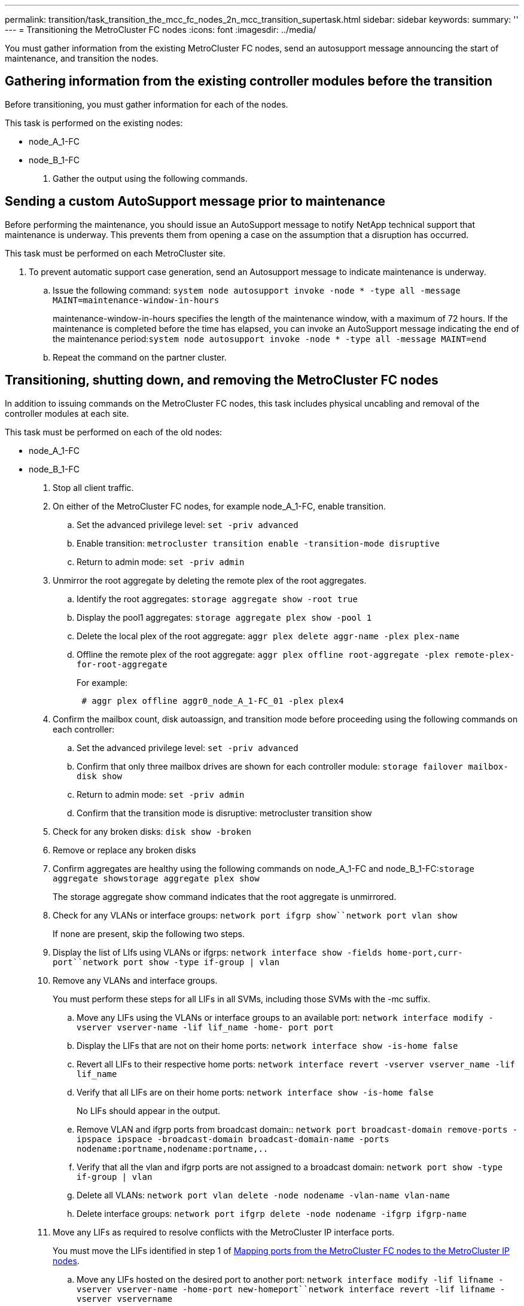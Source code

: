 ---
permalink: transition/task_transition_the_mcc_fc_nodes_2n_mcc_transition_supertask.html
sidebar: sidebar
keywords:
summary: ''
---
= Transitioning the MetroCluster FC nodes
:icons: font
:imagesdir: ../media/

[.lead]
You must gather information from the existing MetroCluster FC nodes, send an autosupport message announcing the start of maintenance, and transition the nodes.

== Gathering information from the existing controller modules before the transition

[.lead]
Before transitioning, you must gather information for each of the nodes.

This task is performed on the existing nodes:

* node_A_1-FC
* node_B_1-FC

. Gather the output using the following commands.


== Sending a custom AutoSupport message prior to maintenance

[.lead]
Before performing the maintenance, you should issue an AutoSupport message to notify NetApp technical support that maintenance is underway. This prevents them from opening a case on the assumption that a disruption has occurred.

This task must be performed on each MetroCluster site.

. To prevent automatic support case generation, send an Autosupport message to indicate maintenance is underway.
 .. Issue the following command: `system node autosupport invoke -node * -type all -message MAINT=maintenance-window-in-hours`
+
maintenance-window-in-hours specifies the length of the maintenance window, with a maximum of 72 hours. If the maintenance is completed before the time has elapsed, you can invoke an AutoSupport message indicating the end of the maintenance period:``system node autosupport invoke -node * -type all -message MAINT=end``

 .. Repeat the command on the partner cluster.

== Transitioning, shutting down, and removing the MetroCluster FC nodes

[.lead]
In addition to issuing commands on the MetroCluster FC nodes, this task includes physical uncabling and removal of the controller modules at each site.

This task must be performed on each of the old nodes:

* node_A_1-FC
* node_B_1-FC

. Stop all client traffic.
. On either of the MetroCluster FC nodes, for example node_A_1-FC, enable transition.
 .. Set the advanced privilege level: `set -priv advanced`
 .. Enable transition: `metrocluster transition enable -transition-mode disruptive`
 .. Return to admin mode: `set -priv admin`
. Unmirror the root aggregate by deleting the remote plex of the root aggregates.
 .. Identify the root aggregates: `storage aggregate show -root true`
 .. Display the pool1 aggregates: `storage aggregate plex show -pool 1`
 .. Delete the local plex of the root aggregate: `aggr plex delete aggr-name -plex plex-name`
 .. Offline the remote plex of the root aggregate: `aggr plex offline root-aggregate -plex remote-plex-for-root-aggregate`
+
For example:
+
----
 # aggr plex offline aggr0_node_A_1-FC_01 -plex plex4
----
. Confirm the mailbox count, disk autoassign, and transition mode before proceeding using the following commands on each controller:
 .. Set the advanced privilege level: `set -priv advanced`
 .. Confirm that only three mailbox drives are shown for each controller module: `storage failover mailbox-disk show`
 .. Return to admin mode: `set -priv admin`
 .. Confirm that the transition mode is disruptive: metrocluster transition show
. Check for any broken disks: `disk show -broken`
. Remove or replace any broken disks
. Confirm aggregates are healthy using the following commands on node_A_1-FC and node_B_1-FC:``storage aggregate show```storage aggregate plex show`
+
The storage aggregate show command indicates that the root aggregate is unmirrored.

. Check for any VLANs or interface groups: `network port ifgrp show``network port vlan show`
+
If none are present, skip the following two steps.

. Display the list of LIfs using VLANs or ifgrps: `network interface show -fields home-port,curr-port``network port show -type if-group | vlan`
. Remove any VLANs and interface groups.
+
You must perform these steps for all LIFs in all SVMs, including those SVMs with the -mc suffix.

 .. Move any LIFs using the VLANs or interface groups to an available port: `network interface modify -vserver vserver-name -lif lif_name -home- port port`
 .. Display the LIFs that are not on their home ports: `network interface show -is-home false`
 .. Revert all LIFs to their respective home ports: `network interface revert -vserver vserver_name -lif lif_name`
 .. Verify that all LIFs are on their home ports: `network interface show -is-home false`
+
No LIFs should appear in the output.

 .. Remove VLAN and ifgrp ports from broadcast domain:: `network port broadcast-domain remove-ports -ipspace ipspace -broadcast-domain broadcast-domain-name -ports nodename:portname,nodename:portname,..`
 .. Verify that all the vlan and ifgrp ports are not assigned to a broadcast domain: `network port show -type if-group | vlan`
 .. Delete all VLANs: `network port vlan delete -node nodename -vlan-name vlan-name`
 .. Delete interface groups: `network port ifgrp delete -node nodename -ifgrp ifgrp-name`

. Move any LIFs as required to resolve conflicts with the MetroCluster IP interface ports.
+
You must move the LIFs identified in step 1 of link:concept_requirements_for_fc_to_ip_transition_2n_mcc_transition.md#[Mapping ports from the MetroCluster FC nodes to the MetroCluster IP nodes].

 .. Move any LIFs hosted on the desired port to another port: `network interface modify -lif lifname -vserver vserver-name -home-port new-homeport``network interface revert -lif lifname -vserver vservername`
 .. If necessary, move the destination port to an appropriate IPspace and broadcast domain. `network port broadcast-domain remove-ports -ipspace current-ipspace -broadcast-domain current-broadcast-domain -ports controller-name:current-port``network port broadcast-domain add-ports -ipspace new-ipspace -broadcast-domain new-broadcast-domain -ports controller-name:new-port`

. Halt the MetroCluster FC controllers (node_A_1-FC and node_B_1-FC): `system node halt`
. At the LOADER prompt, synchronize the hardware clocks between the FC and IP controller modules.
 .. On the old MetroCluster FC node (node_A_1-FC), display the date: `show date`
 .. On the new MetroCluster IP controllers (node_A_1-IP and node_B_1-IP), set the date shown on original controller: `set date mm/dd/yy`
 .. On the new MetroCluster IP controllers (node_A_1-IP and node_B_1-IP), verify the date: `show date`
. Halt and power off the MetroCluster FC controller modules (node_A_1-FC and node_B_1-FC), FC-to-SAS bridges (if present), FC switches (if present) and each storage shelf connected to these nodes.
. Disconnect the shelves from the MetroCluster FC controllers and document which shelves are local storage to each cluster.
+
If the configuration uses FC-to-SAS bridges or FC back-end switches, disconnect and remove them.

. In Maintenance mode on the MetroCluster FC nodes (node_A_1-FC and node_B_1-FC), confirm no disks are connected: `disk show -v`
. Power down and remove the MetroCluster FC nodes.

At this point, the MetroCluster FC controllers have been removed and the shelves are disconnected from all controllers.

image::../media/transition_2n_remove_fc_nodes.png[]
